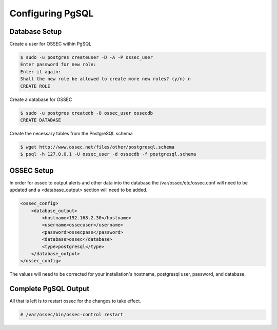 
Configuring PgSQL
-----------------

Database Setup 
^^^^^^^^^^^^^^

Create a user for OSSEC within PgSQL 

.. code-block:: console 

    $ sudo -u postgres createuser -D -A -P ossec_user
    Enter password for new role:
    Enter it again:
    Shall the new role be allowed to create more new roles? (y/n) n
    CREATE ROLE

Create a database for OSSEC

.. code-block:: console 

    $ sudo -u postgres createdb -O ossec_user ossecdb
    CREATE DATABASE

Create the necessary tables from the PostgreSQL schema

.. code-block:: console 

    $ wget http://www.ossec.net/files/other/postgresql.schema
    $ psql -h 127.0.0.1 -U ossec_user -d ossecdb -f postgresql.schema 

OSSEC Setup 
^^^^^^^^^^^

In order for ossec to output alerts and other data into the database the 
/var/ossec/etc/ossec.conf will need to be updated and a <database_output> 
section will need to be added.

.. code-block:: xml

    <ossec_config>
        <database_output>
            <hostname>192.168.2.30</hostname>
            <username>ossecuser</username>
            <password>ossecpass</password>
            <database>ossec</database>
            <type>postgresql</type>
        </database_output>
    </ossec_config>

The values will need to be corrected for your installation's hostname, postgresql user, password, and 
database.  

Complete PgSQL Output 
^^^^^^^^^^^^^^^^^^^^^ 

All that is left is to restart ossec for the changes to take effect. 

.. code-block:: console 

    # /var/ossec/bin/ossec-control restart 




